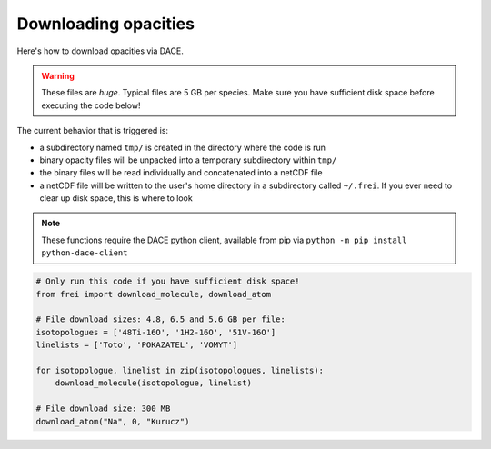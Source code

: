 Downloading opacities
=====================

Here's how to download opacities via DACE.

.. warning::
    These files are *huge*. Typical files are 5 GB per species. Make sure you
    have sufficient disk space before executing the code below!

The current behavior that is triggered is:

* a subdirectory named ``tmp/`` is created in the directory where the code is run

* binary opacity files will be unpacked into a temporary subdirectory within ``tmp/``

* the binary files will be read individually and concatenated into a netCDF file

* a netCDF file will be written to the user's home directory in a subdirectory
  called ``~/.frei``. If you ever need to clear up disk space, this is where to
  look

.. note::

    These functions require the DACE python client, available from pip via
    ``python -m pip install python-dace-client``

.. code-block:: python

    # Only run this code if you have sufficient disk space!
    from frei import download_molecule, download_atom

    # File download sizes: 4.8, 6.5 and 5.6 GB per file:
    isotopologues = ['48Ti-16O', '1H2-16O', '51V-16O']
    linelists = ['Toto', 'POKAZATEL', 'VOMYT']

    for isotopologue, linelist in zip(isotopologues, linelists):
        download_molecule(isotopologue, linelist)

    # File download size: 300 MB
    download_atom("Na", 0, "Kurucz")